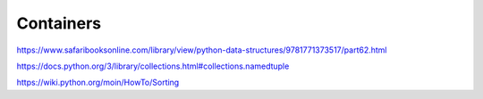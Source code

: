 Containers
==========

https://www.safaribooksonline.com/library/view/python-data-structures/9781771373517/part62.html

https://docs.python.org/3/library/collections.html#collections.namedtuple

https://wiki.python.org/moin/HowTo/Sorting
